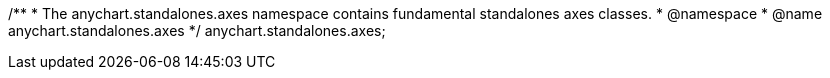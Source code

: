 /**
 * The anychart.standalones.axes namespace contains fundamental standalones axes classes.
 * @namespace
 * @name anychart.standalones.axes
 */
anychart.standalones.axes;

